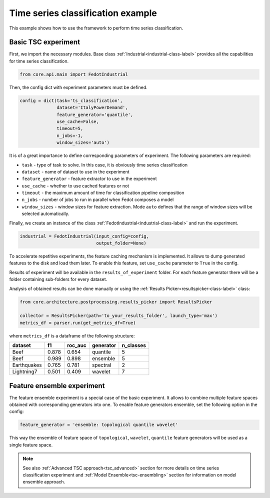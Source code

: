 .. _basic-tsc-example:


Time series classification example
==================================
This example shows how to use the framework to perform time series classification.

Basic TSC experiment
--------------------

First, we import the necessary modules. Base class :ref:`Industrial<industrial-class-label>` provides all the capabilities
for time series classification.

.. code-block:: python

    from core.api.main import FedotIndustrial

Then, the config dict with experiment parameters must be defined.

.. code-block:: python

    config = dict(task='ts_classification',
                  dataset='ItalyPowerDemand',
                  feature_generator='quantile',
                  use_cache=False,
                  timeout=5,
                  n_jobs=-1,
                  window_sizes='auto')

It is of a great importance to define corresponding parameters of experiment. The following parameters are required:

- ``task`` - type of task to solve. In this case, it is obviously time series classification
- ``dataset`` - name of dataset to use in the experiment
- ``feature_generator`` - feature extractor to use in the experiment
- ``use_cache`` - whether to use cached features or not
- ``timeout`` - the maximum amount of time for classification pipeline composition
- ``n_jobs`` - number of jobs to run in parallel when Fedot composes a model
- ``window_sizes`` - window sizes for feature extraction. Mode ``auto`` defines that the range of window sizes will be selected automatically.

Finally, we create an instance of the class :ref:`FedotIndustrial<industrial-class-label>` and run the experiment.

.. code-block:: python

    industrial = FedotIndustrial(input_config=config,
                                 output_folder=None)

To accelerate repetitive experiments, the feature caching mechanism is implemented. It allows to dump generated features
to the disk and load them later. To enable this feature, set ``use_cache`` parameter to ``True`` in the config.

Results of experiment will be available in the ``results_of_experiment`` folder. For each feature generator there will be a
folder containing sub-folders for every dataset.

Analysis of obtained results can be done manually or using the :ref:`Results Picker<resultspicker-class-label>` class:

.. code-block:: python

    from core.architecture.postprocessing.results_picker import ResultsPicker

    collector = ResultsPicker(path='to_your_results_folder', launch_type='max')
    metrics_df = parser.run(get_metrics_df=True)


where ``metrics_df`` is a dataframe of the following structure:

+------------+------------+-----------+-----------+-----------+
| dataset    | f1         | roc_auc   | generator | n_classes |
+============+============+===========+===========+===========+
| Beef       | 0.878      | 0.654     | quantile  |     5     |
+------------+------------+-----------+-----------+-----------+
| Beef       | 0.989      | 0.898     | ensemble  |    5      |
+------------+------------+-----------+-----------+-----------+
| Earthquakes| 0.765      | 0.781     | spectral  |    2      |
+------------+------------+-----------+-----------+-----------+
| Lightning7 | 0.501      | 0.409     | wavelet   |    7      |
+------------+------------+-----------+-----------+-----------+


Feature ensemble experiment
---------------------------

The feature ensemble experiment is a special case of the basic experiment. It allows to combine
multiple feature spaces obtained with corresponding generators into one.
To enable feature generators ensemble, set the following option in the config:

.. code-block:: python

    feature_generator = 'ensemble: topological quantile wavelet'

This way the ensemble of feature space of ``topological``, ``wavelet``, ``quantile`` feature generators will be used as a single feature space.


.. note::
    See also :ref:`Advanced TSC approach<tsc_advanced>` section for more details on
    time series classification experiment and :ref:`Model Ensemble<tsc-ensembling>` section for information
    on model ensemble approach.